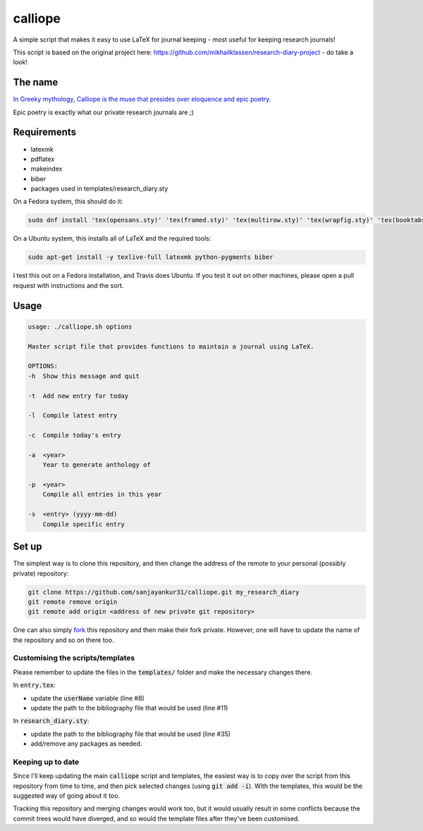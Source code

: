 calliope
--------

.. image:: https://travis-ci.org/sanjayankur31/calliope.svg?branch=master
    :target: https://travis-ci.org/sanjayankur31/calliope

A simple script that makes it easy to use LaTeX for journal keeping - most useful for keeping research journals!

This script is based on the original project here: https://github.com/mikhailklassen/research-diary-project - do take a look!

The name
========

`In Greeky mythology, Calliope is the muse that presides over eloquence and epic poetry. <https://en.wikipedia.org/wiki/Calliope>`__

Epic poetry is exactly what our private research journals are ;)

Requirements
============

- latexmk
- pdflatex
- makeindex
- biber
- packages used in templates/research_diary.sty

On a Fedora system, this should do it:

.. code:: bash

    sudo dnf install 'tex(opensans.sty)' 'tex(framed.sty)' 'tex(multirow.sty)' 'tex(wrapfig.sty)' 'tex(booktabs.sty)' 'tex(makeidx.sty)' 'tex(listings.sty)' latexmk /usr/bin/biber 'tex(biblatex.sty)' 'tex(datetime.sty)'

On a Ubuntu system, this installs all of LaTeX and the required tools:

.. code:: bash

    sudo apt-get install -y texlive-full latexmk python-pygments biber

I test this out on a Fedora installation, and Travis does Ubuntu. If you test
it out on other machines, please open a pull request with instructions and the
sort.

Usage
=====

.. code:: bash

    usage: ./calliope.sh options

    Master script file that provides functions to maintain a journal using LaTeX.

    OPTIONS:
    -h  Show this message and quit

    -t  Add new entry for today

    -l  Compile latest entry

    -c  Compile today's entry

    -a  <year>
        Year to generate anthology of

    -p  <year>
        Compile all entries in this year

    -s  <entry> (yyyy-mm-dd)
        Compile specific entry



Set up
======

The simplest way is to clone this repository, and then change the address of
the remote to your personal (possibly private) repository:

.. code:: bash

    git clone https://github.com/sanjayankur31/calliope.git my_research_diary
    git remote remove origin
    git remote add origin <address of new private git repository>

One can also simply `fork
<https://github.com/sanjayankur31/calliope#fork-destination-box>`__ this
repository and then make their fork private. However, one will have to update
the name of the repository and so on there too.

Customising the scripts/templates
~~~~~~~~~~~~~~~~~~~~~~~~~~~~~~~~~~

Please remember to update the files in the :code:`templates/` folder and make
the necessary changes there.

In :code:`entry.tex`:

- update the :code:`userName` variable (line #8)
- update the path to the bibliography file that would be used (line #11)

In :code:`research_diary.sty`:

- update the path to the bibliography file that would be used (line #35)
- add/remove any packages as needed.


Keeping up to date
~~~~~~~~~~~~~~~~~~

Since I'll keep updating the main :code:`calliope` script and templates, the
easiest way is to copy over the script from this repository from time to time,
and then pick selected changes (using :code:`git add -i`). With the templates,
this would be the suggested way of going about it too.

Tracking this repository and merging changes would work too, but it would
usually result in some conflicts because the commit trees would have diverged,
and so would the template files after they've been customised.
